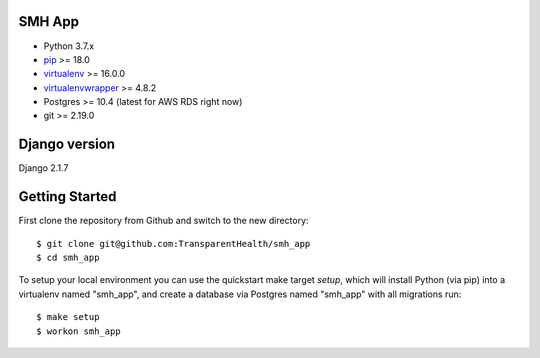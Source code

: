SMH App |build-status|
------------------------

- Python 3.7.x
- `pip <http://www.pip-installer.org/>`_ >= 18.0
- `virtualenv <http://www.virtualenv.org/>`_ >= 16.0.0
- `virtualenvwrapper <http://pypi.python.org/pypi/virtualenvwrapper>`_ >= 4.8.2
- Postgres >= 10.4 (latest for AWS RDS right now)
- git >= 2.19.0


Django version
------------------------

Django 2.1.7


Getting Started
------------------------

First clone the repository from Github and switch to the new directory::

    $ git clone git@github.com:TransparentHealth/smh_app
    $ cd smh_app

To setup your local environment you can use the quickstart make target `setup`, which will
install Python (via pip) into a virtualenv named "smh_app",
and create a database via Postgres named "smh_app" with all migrations run::

    $ make setup
    $ workon smh_app

.. |build-status| image:: https://travis-ci.org/TransparentHealth/smh_app.svg?branch=master
    :target: https://travis-ci.org/TransparentHealth/smh_app
